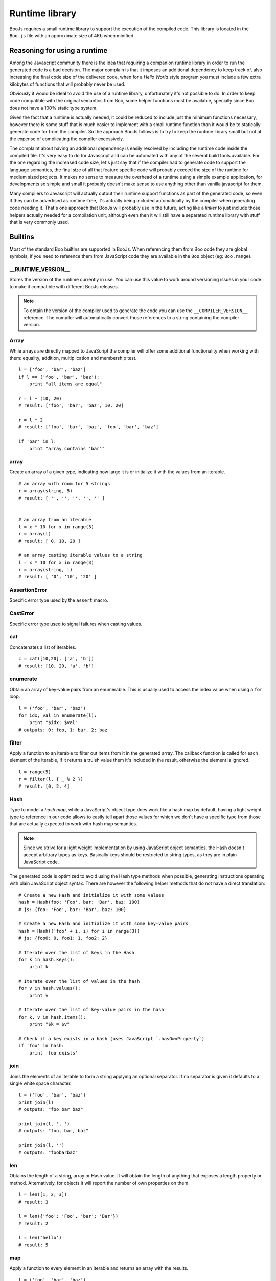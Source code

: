 Runtime library
===============

BooJs requires a small runtime library to support the execution of the compiled
code. This library is located in the ``Boo.js`` file with an approximate size of
4Kb when minified.


Reasoning for using a runtime
~~~~~~~~~~~~~~~~~~~~~~~~~~~~~

Among the Javascript community there is the idea that requiring a companion runtime 
library in order to run the generated code is a bad decision. The major complain is
that it imposes an additional dependency to keep track of, also increasing the final
code size of the delivered code, when for a *Hello World* style program you must 
include a few extra kilobytes of functions that will probably never be used.

Obviously it would be ideal to avoid the use of a runtime library, unfortunately
it's not possible to do. In order to keep code compatible with the original semantics 
from Boo, some helper functions must be available, specially since Boo does not have 
a 100% static type system.

Given the fact that a runtime is actually needed, it could be reduced to include 
just the minimum functions necessary, however there is some stuff that is much
easier to implement with a small runtime function than it would be to statically 
generate code for from the compiler. So the approach BooJs follows is to try to 
keep the runtime library small but not at the expense of complicating the compiler 
excessively.

The complaint about having an additional dependency is easily resolved by including
the runtime code inside the compiled file. It's very easy to do for Javascript and 
can be automated with any of the several build tools available.
For the one regarding the increased code size, let's just say that if the compiler
had to generate code to support the language semantics, the final size of all that 
feature specific code will probably exceed the size of the runtime for medium 
sized projects. It makes no sense to measure the overhead of a runtime using a 
simple example application, for developments so simple and small it probably doesn't 
make sense to use anything other than vanilla javascript for them.

Many compilers to Javascript will actually output their runtime support functions
as part of the generated code, so even if they can be advertised as runtime-free,
it's actually being included automatically by the compiler when generating code 
needing it. That's one approach that BooJs will probably use in the future, acting 
like a *linker* to just include those helpers actually needed for a compilation 
unit, although even then it will still have a separated runtime library with stuff 
that is very commonly used.


Builtins
~~~~~~~~

Most of the standard Boo builtins are supported in BooJs. When referencing them from
Boo code they are global symbols, if you need to reference them from JavaScript code
they are available in the ``Boo`` object (eg: ``Boo.range``). 



__RUNTIME_VERSION__
-------------------

Stores the version of the runtime currently in use. You can use this value to
work around versioning issues in your code to make it compatible with different
BooJs releases.

.. note:: To obtain the version of the compiler used to generate the code you can
          use the ``__COMPILER_VERSION__`` reference. The compiler will automatically
          convert those references to a string containing the compiler version.


Array
-----

While arrays are directly mapped to JavaScript the compiler will offer some additional
functionality when working with them: equality, addition, multiplication and membership
test.

::

    l = ['foo', 'bar', 'baz']
    if l == ('foo', 'bar', 'baz'):
        print "all items are equal"

    r = l + (10, 20)
    # result: ['foo', 'bar', 'baz', 10, 20]

    r = l * 2
    # result: ['foo', 'bar', 'baz', 'foo', 'bar', 'baz']

    if 'bar' in l:
        print "array contains 'bar'"



array
-----

Create an array of a given type, indicating how large it is or initialize it with the
values from an iterable.

::

    # an array with room for 5 strings
    r = array(string, 5)
    # result: [ '', '', '', '', '' ]


    # an array from an iterable
    l = x * 10 for x in range(3)
    r = array(l)
    # result: [ 0, 10, 20 ]

    # an array casting iterable values to a string
    l = x * 10 for x in range(3)
    r = array(string, l)
    # result: [ '0', '10', '20' ]


AssertionError
--------------

Specific error type used by the ``assert`` macro.


CastError
---------

Specific error type used to signal failures when casting values.


cat
---

Concatenates a list of iterables.

::

    c = cat([10,20], ['a', 'b'])
    # result: [10, 20, 'a', 'b']


enumerate
---------

Obtain an array of key-value pairs from an enumerable. This is usually used
to access the index value when using a ``for`` loop.

::

    l = ('foo', 'bar', 'baz')
    for idx, val in enumerate(l):
        print "$idx: $val"
    # outputs: 0: foo, 1: bar, 2: baz


filter
------

Apply a function to an iterable to filter out items from it in the generated
array. The callback function is called for each element of the iterable, if
it returns a truish value them it's included in the result, otherwise the
element is ignored.

::

    l = range(5)
    r = filter(l, { _ % 2 })
    # result: [0, 2, 4]


Hash
----

Type to model a *hash map*, while a JavaScript's object type does work like a hash
map by default, having a light weight type to reference in our code allows to easily
tell apart those values for which we don't have a specific type from those that are
actually expected to work with hash map semantics.

.. note:: Since we strive for a light weight implementation by using JavaScript object
          semantics, the Hash doesn't accept arbitrary types as keys. Basically keys
          should be restricted to string types, as they are in plain JavaScript code.

The generated code is optimized to avoid using the Hash type methods when possible,
generating instructions operating with plain JavaScript object syntax. There are
however the following helper methods that do not have a direct translation:

::

    # Create a new Hash and initialize it with some values
    hash = Hash(foo: 'Foo', bar: 'Bar', baz: 100)
    # js: {foo: 'Foo', bar: 'Bar', baz: 100}

    # Create a new Hash and initialize it with some key-value pairs
    hash = Hash(('foo' + i, i) for i in range(3))
    # js: {foo0: 0, foo1: 1, foo2: 2}

    # Iterate over the list of keys in the Hash
    for k in hash.keys():
        print k 

    # Iterate over the list of values in the hash
    for v in hash.values():
        print v

    # Iterate over the list of key-value pairs in the hash
    for k, v in hash.items():
        print "$k = $v"

    # Check if a key exists in a hash (uses JavaScript `.hasOwnProperty`)
    if 'foo' in hash:
        print 'foo exists'


join
----

Joins the elements of an iterable to form a string applying an optional separator.
If no separator is given it defaults to a single white space character.

::

    l = ('foo', 'bar', 'baz')
    print join(l)
    # outputs: "foo bar baz"
    
    print join(l, ', ')
    # outputs: "foo, bar, baz"
    
    print join(l, '')
    # outputs: "foobarbaz"


len
---

Obtains the length of a string, array or Hash value. It will obtain the length of
anything that exposes a length property or method. Alternatively, for objects
it will report the number of own properties on them.

::

    l = len([1, 2, 3])
    # result: 3

    l = len({'foo': 'Foo', 'bar': 'Bar'})
    # result: 2

    l = len('hello')
    # result: 5


map
---

Apply a function to every element in an iterable and returns an array with the
results.

::

    l = ('foo', 'bar', 'baz')
    r = map(l, { _.toUpper() })
    # result: [ 'FOO', 'BAR', 'BAZ' ]


NotImplementedError
-------------------

Specific error type raised when an abstract method is not implemented


range
-----

The primary loop construct in Boo is the ``for`` statement, unlike the versions
found in C derived languages it's not possible to indicate initialization and
loop conditions, it always work by obtaining elements from an iterable. The
``range`` builtin generates iterables that implement most common loop cases with
ease.

When a single argument is given it generates an iterable from 0 upto, but not
including, the argument given.

Two arguments indicate an start number (included) and an end number (not included).

Three arguments work as with only two but the third one indicates how the stepping
is done. By default it steps by 1 but we can use any value here, using a negative
one for example allows to generate a decreasing iterable.

.. note:: The BooJs compiler will optimize ``range`` based loops if it's defined
          as the iterable in the ``for`` construct (eg: not assigned to a temporary
          variable), so its performance matches JavaScript's native ``for`` construct.

::

    for i in range(5):
        print i
    # outputs: 0, 1, 2, 3, 4

    for i in range(2, 5):
        print i
    # outputs: 2, 3, 4

    for i in range(2, 10, 2):
        print i
    # outputs: 2, 4, 6, 8

    for i in range(10, 5):
        print i
    # outputs: 10, 9, 8, 7, 6

    for i in range(10, 5, -2):
        print i
    # outputs: 10, 8, 6


reduce
------

Apply a function to every element in an iterable to return a final value. The
callback function receives two arguments, the accumulated value and the next
item from the iterable, the value returned is used as the accumulated value for
the next call.

If not initial value is given it defaults to the first element of the iterable,
making the first call to the function using it as accumulator and the second
element of the iterable.

::

    l = range(5)
    r = reduce(l, { x, y | x + y })
    # result: 10 (0 + 1 + 2 + 3 + 4)

    r = reduce(l, 10, { x, y | x + y })
    # result: 20 (10 + 0 + 1 + 2 + 3 + 4)


reversed
--------

Obtains an array from an iterable where the elements are in inverse order.

::

    l = range(5)
    r = reverse(l)
    # result: [4, 3, 2, 1]


String
------

The string type is directly mapped to JavaScript, there are however a couple of
additions included by the compiler: Multiplication and Formatting.

::

    s = "Foo"
    r = s * 3
    # result: "FooFooFoo"

    r = "Foo {0}" % ('Bar',)
    # result: "Foo Bar"

    r = "Foo {0} {{escaped}} {1}" % range(2)
    # result: "Foo 0 {escaped} 1"


zip
---

Builds an array of arrays by fetching an element for each of the iterables given
as arguments. The algorithm stops when any of the iterables is exhausted, making
it safe for using it with infinite generators.

::

    names = ['John', 'Ivan', 'Rodrigo']
    webs = ['foo.com', 'bar.com', 'baz.com']
    r = zip(names, webs)
    # result: [ ['John', 'foo.com'], ['Ivan', 'bar.com'], ['Rodrigo', 'baz.com'] ]

    # This creates a Hash
    h = Hash(zip(names, webs))
    # result: { 'John': 'foo.com', 'Ivan': 'bar.com', 'Rodrigo': 'baz.com' }

    # Get 3 random numbers (`random_generator` is a never ending generator)
    for i, random in zip(range(3), random_generator()):
        print random
    # outputs: 3 random numbers


Events
~~~~~~

Boo Event's are a way to easily setup delegates in classes, implementing the observer
pattern. Basically they allow registering a callback on them from outside the class but
only firing them from inside the class.

Since it's not clear how to map this to JavaScript there is a very lightweight runtime
support for them. Every event field is mapped to a function that triggers it when called,
exposing two additional methods ``add`` and ``remove`` to handle subscriptions. This is
transparent when using Boo code, adding a subscription is done with the ``+=`` operator
and removing one with ``-=``.

::

    class Foo:
        event click as callable()
        def DoClick():
            click()

    f = Foo()
    f.click += def ():
        print "Clicked!"

To use it from JavaScript code we can use the runtime interface directly:

::

    f.click.add(function () { console.log('Clicked!') })



